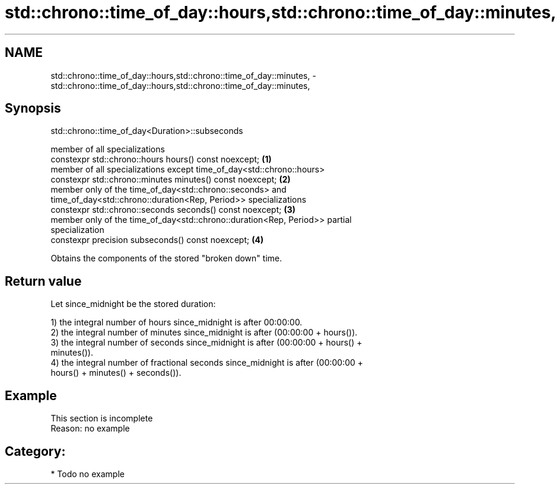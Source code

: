 .TH std::chrono::time_of_day::hours,std::chrono::time_of_day::minutes, 3 "2021.11.17" "http://cppreference.com" "C++ Standard Libary"
.SH NAME
std::chrono::time_of_day::hours,std::chrono::time_of_day::minutes, \- std::chrono::time_of_day::hours,std::chrono::time_of_day::minutes,

.SH Synopsis
                      std::chrono::time_of_day<Duration>::subseconds

   member of all specializations
   constexpr std::chrono::hours hours() const noexcept;                            \fB(1)\fP
   member of all specializations except time_of_day<std::chrono::hours>
   constexpr std::chrono::minutes minutes() const noexcept;                        \fB(2)\fP
   member only of the time_of_day<std::chrono::seconds> and
   time_of_day<std::chrono::duration<Rep, Period>> specializations
   constexpr std::chrono::seconds seconds() const noexcept;                        \fB(3)\fP
   member only of the time_of_day<std::chrono::duration<Rep, Period>> partial
   specialization
   constexpr precision subseconds() const noexcept;                                \fB(4)\fP

   Obtains the components of the stored "broken down" time.

.SH Return value

   Let since_midnight be the stored duration:

   1) the integral number of hours since_midnight is after 00:00:00.
   2) the integral number of minutes since_midnight is after (00:00:00 + hours()).
   3) the integral number of seconds since_midnight is after (00:00:00 + hours() +
   minutes()).
   4) the integral number of fractional seconds since_midnight is after (00:00:00 +
   hours() + minutes() + seconds()).

.SH Example

    This section is incomplete
    Reason: no example

.SH Category:

     * Todo no example
